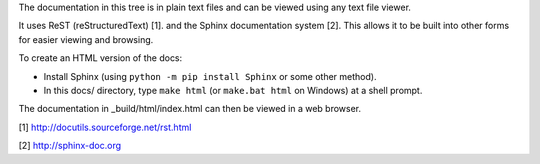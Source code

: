 The documentation in this tree is in plain text files and can be viewed using
any text file viewer.

It uses ReST (reStructuredText) [1]. and the Sphinx documentation system [2].
This allows it to be built into other forms for easier viewing and browsing.

To create an HTML version of the docs:

* Install Sphinx (using ``python -m pip install Sphinx`` or some other method).

* In this docs/ directory, type ``make html`` (or ``make.bat html`` on
  Windows) at a shell prompt.

The documentation in _build/html/index.html can then be viewed in a web browser.

[1] http://docutils.sourceforge.net/rst.html

[2] http://sphinx-doc.org
